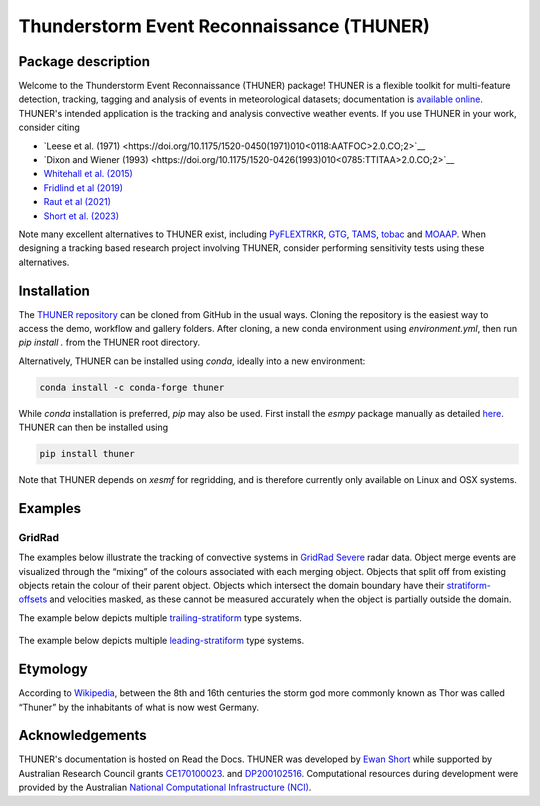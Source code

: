 Thunderstorm Event Reconnaissance (THUNER)
==========================================

Package description
-------------------

Welcome to the Thunderstorm Event Reconnaissance (THUNER) package!
THUNER is a flexible toolkit for multi-feature detection, tracking,
tagging and analysis of events in meteorological datasets; documentation is 
`available online <https://thuner.readthedocs.io/en/latest/>`__.
THUNER's intended application is the tracking and analysis convective weather events. 
If you use THUNER in your work, consider citing 

- `Leese et al. (1971) <https://doi.org/10.1175/1520-0450(1971)010<0118:AATFOC>2.0.CO;2>`__
- `Dixon and Wiener (1993) <https://doi.org/10.1175/1520-0426(1993)010<0785:TTITAA>2.0.CO;2>`__
- `Whitehall et al. (2015) <https://doi.org/10.1007/s12145-014-0181-3>`__
- `Fridlind et al (2019) <https://doi.org/10.5194/amt-12-2979-2019>`__
- `Raut et al (2021) <https://doi.org/10.1175/JAMC-D-20-0119.1>`__
- `Short et al. (2023) <https://doi.org/10.1175/MWR-D-22-0146.1>`__

Note many excellent alternatives to THUNER exist, including 
`PyFLEXTRKR <https://github.com/FlexTRKR/PyFLEXTRKR>`__, 
`GTG <https://github.com/kwhitehall/grab-tag-graph>`__,
`TAMS <https://github.com/knubez/TAMS>`__,
`tobac <https://github.com/tobac-project/tobac>`__ and 
`MOAAP <https://github.com/AndreasPrein/MOAAP>`__. When designing a tracking based 
research project involving THUNER, consider performing sensitivity tests using these 
alternatives.

Installation
------------

The `THUNER repository <https://github.com/THUNER-project/THUNER>`__ can be cloned from 
GitHub in the usual ways. Cloning the repository is the easiest way to access the demo, 
workflow and gallery folders. After cloning, a new conda environment using 
`environment.yml`, then run `pip install .` from the THUNER root directory.

Alternatively, THUNER can be installed using `conda`, ideally into a new environment:

.. code:: sh

   conda install -c conda-forge thuner

While `conda` installation is preferred, `pip` may also be used. First install the `esmpy` 
package manually as detailed
`here <https://xesmf.readthedocs.io/en/latest/installation.html#notes-about-esmpy>`__.
THUNER can then be installed using

.. code:: sh

   pip install thuner

Note that THUNER depends on `xesmf` for regridding, and is therefore currently only
available on Linux and OSX systems.

Examples
--------

GridRad
~~~~~~~

The examples below illustrate the tracking of convective systems in
`GridRad Severe <https://gridrad.org/>`__ radar data. Object merge
events are visualized through the “mixing” of the colours associated
with each merging object. Objects that split off from existing objects
retain the colour of their parent object. Objects which intersect the
domain boundary have their
`stratiform-offsets <https://doi.org/10.1175/MWR-D-22-0146.1>`__ and
velocities masked, as these cannot be measured accurately when the
object is partially outside the domain.

The example below depicts multiple
`trailing-stratiform <https://doi.org/10.1175/1520-0493(2001)129%3C3413:OMOMMC%3E2.0.CO;2>`__
type systems.

.. figure:: ./gallery/mcs_gridrad_20100804.gif
   :alt: GridRad Demo


The example below depicts multiple
`leading-stratiform <https://doi.org/10.1175/1520-0493(2001)129%3C3413:OMOMMC%3E2.0.CO;2>`__
type systems.

.. figure:: ./gallery/mcs_gridrad_20100120.gif
   :alt: GridRad Demo


Etymology
---------

According to `Wikipedia <https://en.wikipedia.org/wiki/Thor>`__, between
the 8th and 16th centuries the storm god more commonly known as Thor was
called “Thuner” by the inhabitants of what is now west Germany.


Acknowledgements
------------------

THUNER's documentation is hosted on Read the Docs. THUNER was developed by 
`Ewan Short <https://orcid.org/0000-0003-2821-8151>`__ while supported by 
Australian Research Council grants 
`CE170100023 <https://dataportal.arc.gov.au/NCGP/Web/Grant/Grant/CE170100023>`__.
and `DP200102516 <https://dataportal.arc.gov.au/NCGP/Web/Grant/Grant/DP200102516>`__. 
Computational resources during development were provided by the Australian
`National Computational Infrastructure (NCI) <https://nci.org.au/>`__.
